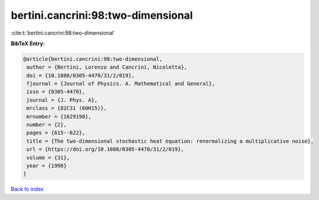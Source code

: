 bertini.cancrini:98:two-dimensional
===================================

:cite:t:`bertini.cancrini:98:two-dimensional`

**BibTeX Entry:**

.. code-block:: bibtex

   @article{bertini.cancrini:98:two-dimensional,
    author = {Bertini, Lorenzo and Cancrini, Nicoletta},
    doi = {10.1088/0305-4470/31/2/019},
    fjournal = {Journal of Physics. A. Mathematical and General},
    issn = {0305-4470},
    journal = {J. Phys. A},
    mrclass = {82C31 (60H15)},
    mrnumber = {1629198},
    number = {2},
    pages = {615--622},
    title = {The two-dimensional stochastic heat equation: renormalizing a multiplicative noise},
    url = {https://doi.org/10.1088/0305-4470/31/2/019},
    volume = {31},
    year = {1998}
   }

`Back to index <../By-Cite-Keys.rst>`_
